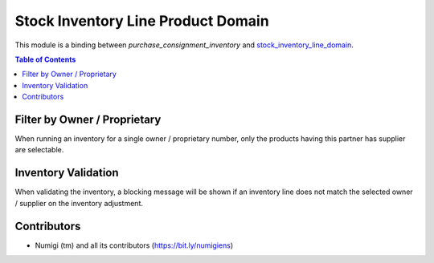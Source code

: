 Stock Inventory Line Product Domain
===================================
This module is a binding between `purchase_consignment_inventory` and `stock_inventory_line_domain <https://github.com/Numigi/odoo-stock-addons/tree/12.0/stock_inventory_line_domain>`_.

.. contents:: Table of Contents

Filter by Owner / Proprietary
-----------------------------
When running an inventory for a single owner / proprietary number, only the products having this partner has supplier are selectable.

Inventory Validation
--------------------
When validating the inventory, a blocking message will be shown if an inventory line does
not match the selected owner / supplier on the inventory adjustment.

Contributors
------------
* Numigi (tm) and all its contributors (https://bit.ly/numigiens)
